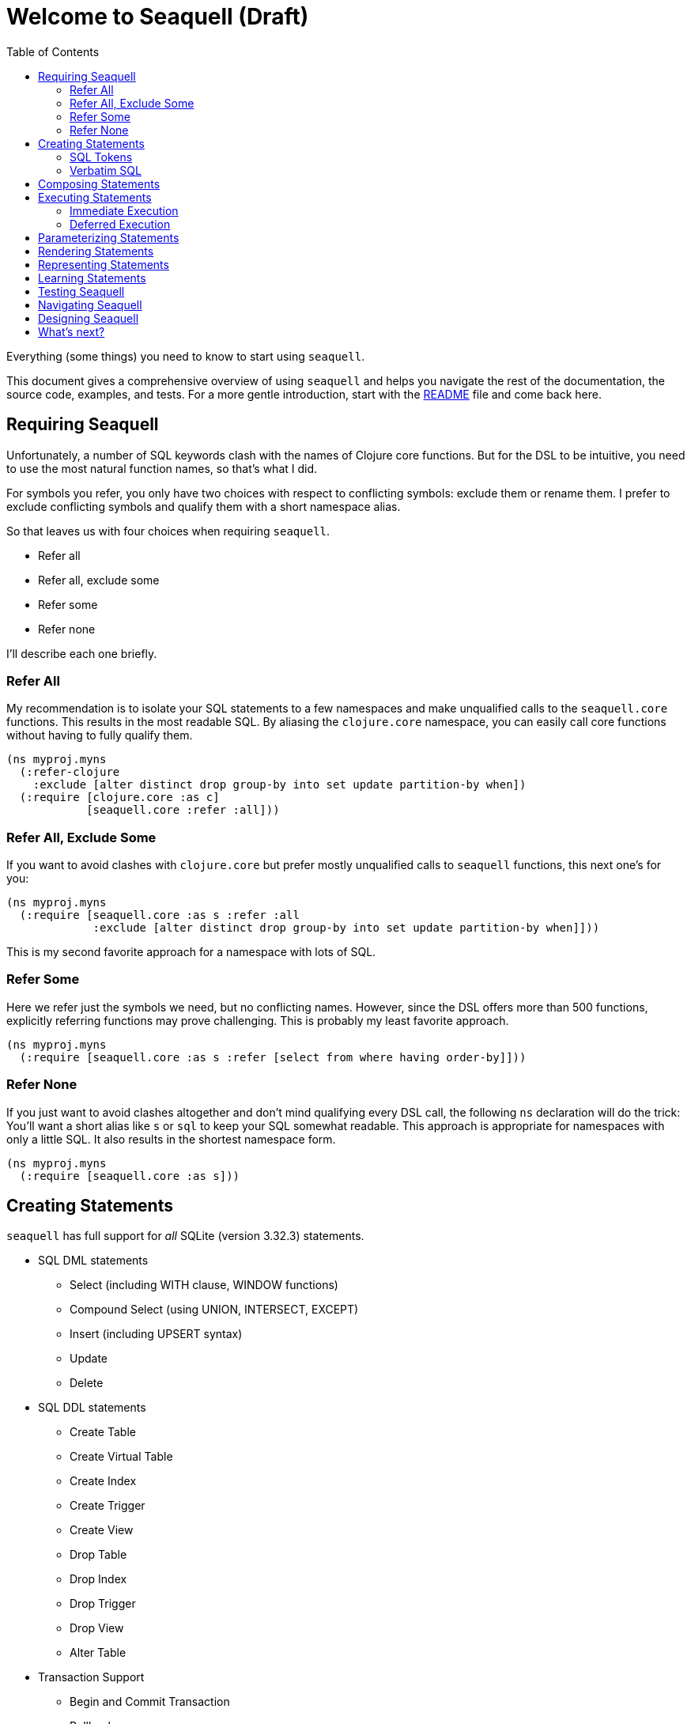= Welcome to Seaquell (Draft)
ifdef::env-github,env-cljdoc[:outfilesuffix: .adoc]
:idprefix:
:idseparator: -
:toc: right

Everything (some things) you need to know to start using `seaquell`.

This document gives a comprehensive overview of using `seaquell` and helps you navigate the rest of the documentation, the source code, examples, and tests.
For a more gentle introduction, start with the <<../README.adoc#, README>> file and come back here.

== Requiring Seaquell

Unfortunately, a number of SQL keywords clash with the names of Clojure core functions.
But for the DSL to be intuitive, you need to use the most natural function names, so that's what I did.

For symbols you refer, you only have two choices with respect to conflicting symbols: exclude them or rename them. I prefer to exclude conflicting symbols and qualify them with a short namespace alias.

So that leaves us with four choices when requiring `seaquell`.

* Refer all
* Refer all, exclude some
* Refer some
* Refer none

I'll describe each one briefly.

=== Refer All

My recommendation is to isolate your SQL statements to a few namespaces and make unqualified calls to the `seaquell.core` functions.
This results in the most readable SQL.
By aliasing the `clojure.core` namespace, you can easily call core functions without having to fully qualify them.

[source,clojure]
----
(ns myproj.myns
  (:refer-clojure
    :exclude [alter distinct drop group-by into set update partition-by when])
  (:require [clojure.core :as c]
            [seaquell.core :refer :all]))
----

=== Refer All, Exclude Some

If you want to avoid clashes with `clojure.core` but prefer mostly unqualified calls to `seaquell` functions, this next one's for you:

[source,clojure]
----
(ns myproj.myns
  (:require [seaquell.core :as s :refer :all
             :exclude [alter distinct drop group-by into set update partition-by when]]))
----

This is my second favorite approach for a namespace with lots of SQL.

=== Refer Some

Here we refer just the symbols we need, but no conflicting names.
However, since the DSL offers more than 500 functions, explicitly referring functions may prove challenging.
This is probably my least favorite approach.

[source,clojure]
----
(ns myproj.myns
  (:require [seaquell.core :as s :refer [select from where having order-by]]))
----


=== Refer None

If you just want to avoid clashes altogether and don't mind qualifying every DSL call, the following `ns` declaration will do the trick:
You'll want a short alias like `s` or `sql` to keep your SQL somewhat readable.
This approach is appropriate for namespaces with only a little SQL.
It also results in the shortest namespace form.

[source,clojure]
----
(ns myproj.myns
  (:require [seaquell.core :as s]))
----

== Creating Statements

`seaquell` has full support for _all_ SQLite (version 3.32.3) statements.

* SQL DML statements
 ** Select (including WITH clause, WINDOW functions)
 ** Compound Select (using UNION, INTERSECT, EXCEPT)
 ** Insert (including UPSERT syntax)
 ** Update
 ** Delete
* SQL DDL statements
 ** Create Table
 ** Create Virtual Table
 ** Create Index
 ** Create Trigger
 ** Create View
 ** Drop Table
 ** Drop Index
 ** Drop Trigger
 ** Drop View
 ** Alter Table
* Transaction Support
 ** Begin and Commit Transaction
 ** Rollback
 ** Savepoint and Release
* Other
 ** Analyze
 ** Attach
 ** Detach
 ** Explain
 ** Pragma
 ** Reindex
 ** Vacuum

The *Statement* is the primary abstraction.
At its heart, `seaquell` gives you a syntax for creating instances of SQL statements as simple values.
Statements are represented as one of the following types:

* a map
* a sequence (vector or list)
* a verbatim SQL string

To create a statement, simply call the function named for it.
You can mix in execution options such as `db` and `params` or supply them later.

[source,clojure]
----
(select [:? (as :hi)] (db c) (params "hello"))
----

Calling `select` doesn't actually execute a SELECT query, it creates an internal representation of one.
Once the statement exists you can do something useful with it like render it as a string or execute it.

Here are some articles explaining how to write simple and compound select statements and a handy reference that groups `seaquell` functions by statement.

* <<Select.adoc#, Select>>
* <<Compound-Select.adoc#, Compound Select>>
* <<Statement-Index.adoc#, Statement Index>>

=== SQL Tokens

To create SQL statements as a sequence of tokens, call `sql`.
Leading strings are treated as verbatim SQL and joined by a space.
You can mix in execution options such as `db` and `params` or supply them later.

[source,clojure]
----
(sql :select :? :as :hi \; (db c) (params "hello"))
(sql 'select '? 'as 'hi \; (db c) (params "hello"))
(sql '[select ? as hi \;] (db c) (params "hello"))
----

Read this <<Raw.adoc#, article>> to learn more about using SQL tokens.

=== Verbatim SQL

To create SQL statements from verbatim text, call `sql`.
Leading strings are treated as verbatim SQL and joined by a space.
You can mix in execution options such as `db` and `params` or supply them later.

[source,clojure]
----
(sql "select ? as hi;" (db c) (params "hello"))
(sql "select" "? as hi;" (db c) (params "hello"))
----

== Composing Statements

Of course, one of the main reasons for treating SQL statements as data is so that you can manipulate them over time.

Here's how to compose a select statement in `seaquell`.

. Create the base query with `select`
. Pass it to `select` or `sql` to add new clauses or replace existing ones

[source,clojure]
----
(def widgets (select :* (from :widget)))
;; "SELECT * FROM widget;"
(def cheap-widgets (select widgets (where [< :price 10])))
;; "SELECT * FROM widget WHERE price < 10;"
(def sorted-cheap-widgets (select cheap-widgets (order-by :price)))
;; "SELECT * FROM widget WHERE price < 10 ORDER BY price;"
(def some-sorted-cheap-widgets (select sorted-cheap-widgets (limit 3) (offset 5)))
;; "SELECT * FROM widget WHERE price < 10 ORDER BY price LIMIT 3 OFFSET 5;"

(def some-sorted-pricey-widgets (select some-sorted-cheap-widgets (where [> :price 100])))
;; "SELECT * FROM widget WHERE price > 100 ORDER BY price LIMIT 3 OFFSET 5;"

(def some-sorted-cheap-gadgets (select some-sorted-cheap-widgets (from :gadget)))
;; "SELECT * FROM gadget WHERE price < 10 ORDER BY price LIMIT 3 OFFSET 5;"
----

As you can see, it's very natural to add or replace clauses.
But what if you want to modify existing ones?
Check out the <<Composing-Statements.adoc#, Composing Statements>> page for more thoughts on this subject.
Functions in the `diesel.edit` namespace provide many useful functions for manipulating nested data structures.
Finally, you can use functions in `clojure.walk` or `clojure.zip` or core functions like `update-in`, `assoc-in`, and `dissoc-in` to modify statements.
See <<Representing Statements>> below to learn more about their structure.

== Executing Statements

To execute a statement, you'll need to supply a database spec or connection and possibly parameter values.
You may also want to supply additional execution options such as `row-fn`.
As we saw above, the execution related properties can be mixed right in to the statement prior to execution.
They don't affect how the statement renders.

We'll only use the `db` and `params` properties in the following examples, but you can read more about the <<Engine.adoc#, execution engine>> and its other options.

There are basically two approaches to 

* Immediate execution
* Deferred execution

* Mixed into the statement
* Supplied to the execution function

I find this especially useful at the REPL.
Let's look at a simple `select` assuming an existing database connection named `c`.

[source,clojure]
----
(do-sql (select :* (from :user)))
----

To execute a statement just call `do-sql` passing it as an argument.

[source,clojure]
----
(do-sql (select :* (from :user)))
----

`do-sql` will also accept one or more parameters after the SQL statement or SQL string.

You can also `def` your statement and call `do-sql` later like this:

[source,clojure]
----
(def q (select :* (from :user)))
(do-sql q)
----

If you don't need to specify any parameters or save your query definition, the easiest way to create and then execute a select statment is this:

[source,clojure]
----
(select! :* (from :user))
----

In practical usage, there are times when you want to execute a statement right away, such as in a REPL session.
There are also times when you need to create a statement and then execute it later.
Let's take a look at both use cases.

Regardless of when you execute a statement, there are three ways: `sql!`, `do-sql`, `<stmt>!` (e.g., `select!`).
Also, the database spec or connection and any parameters need to be provided.

=== Immediate Execution

For SQL statements you intend to execute immediately:

[source,clojure]
----
(do-sql (select [:? (as :hi)]) (db c) (params "hello"))
(do-sql (select [:? (as :hi)] (db c) (params "hello")))
(sql! (select [:? (as :hi)]) (db c) (params "hello"))
(sql! (select [:? (as :hi)] (db c) (params "hello")))
----

=== Deferred Execution

== Parameterizing Statements

For now, `seaquell` doesn't automatically parameterize your query.
To do so yourself, just use `:?` instead of a literal value.
Then call `do-sql` with the actual parameter values:

[source,clojure]
----
=> (def q (select [:name :owner] :from :pet :where {:name [:like :?] :species :?}))
=> (do-sql q "%uff%" "dog")
[{:owner "Harold", :name "Buffy"}]
----

== Rendering Statements

Sometimes it's useful to see what SQL string your statement expands to.
Use `to-sql` to convert a statement to a string:

[source,clojure]
----
(to-sql (select :* (from :user)))
----

The `do-sql` function calls `to-sql` on your statement internally before executing it.

Another way to define a select statement and convert it to a string in one step is this:

[source,clojure]
----
(select$ :* (from :user))
----

== Representing Statements

Every statement is just a map with a `:sql-stmt` key.
Each kind of statement will have its own set of keys used to define it and rules for what values are permissible.

When I first started this project, `clojure.spec` did not exist.
So I wrote a few articles to explain the representation of these statements:

* <<Documentation-Conventions.adoc#, Documentation Conventions>>
* <<Select-Statement-Representation.adoc#, Select>>
* <<Delete-Statement-Representation.adoc#, Delete>>
* <<Insert-Statement-Representation.adoc#, Insert>>
* <<Update-Statement-Representation.adoc#, Update>>

I'm starting to use link:../src/seaquell/spec.clj[specs] to document the internal structure of statements and clauses.

== Learning Statements

An excellent way to learn a new library is to see it in action.
The `seaquell.zoo` namespace contains a number of <<Zoo.adoc#, solutions>> to various http://SQLZoo.net[SQL Zoo] tutorials.

Since `seaquell` heavily targets SQLite, its documentation can actually help you, especially the syntax diagrams.
Also, the tests described below offer many, many examples of `seaquell` usage.
Check out the <<Statement-Index.adoc#, statement index>> for useful links related to each type of statement.

== Testing Seaquell

To check your installation or if you choose to contribute, you may want to execute the units tests.
Sea-quell uses the excellent https://github.com/marick/Midje[midje] library for this purpose.
Just type `lein midje` from the command prompt to run the tests.
They should all pass.

 λ lein midje
 nil
 All checks (1053) succeeded.

You can also run the `test-all` task.

 λ lein test-all
 Performing task 'midje' with profile(s): 'test,1.9'
 nil
 All checks (1053) succeeded.
 Performing task 'midje' with profile(s): 'test'
 nil
 All checks (1053) succeeded.

Finally, there's the `check-all` task.

 λ lein check-all
 Performing task 'check' with profile(s): '1.9'
 Compiling namespace seaquell.core
 Compiling namespace seaquell.edit
 ...
 Compiling namespace seaquell.zoo.window-fns
 Performing task 'check' with profile(s): 'test'
 Compiling namespace seaquell.core
 Compiling namespace seaquell.edit
 ...
 Compiling namespace seaquell.zoo.window-fns

Looking at the link:../test/seaquell[tests] is a great way to learn what sea-quell can and can't do.

== Navigating Seaquell

At some point, you may want to look more closely at the source code.
Perhaps you just want to understand a particular function better.
Maybe you want to change or extend what the library does.
This <<Org.adoc#, article>> gives an overview of how the code is organized.

== Designing Seaquell

<<Design.adoc#, Here>> are various thoughts regarding `seaquell` design rationale and direction.
Mostly, these are notes to my future self so I can remember certain ideas.
You may or may not find them interesting.

== What's next?

There's still a lot of work to do.
For a glimpse of possible future directions, check out the <<Roadmap.adoc#, road map>>.

